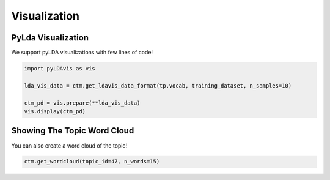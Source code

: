 =============
Visualization
=============


PyLda Visualization
===================

We support pyLDA visualizations with few lines of code!

.. code-block:: python

    import pyLDAvis as vis

    lda_vis_data = ctm.get_ldavis_data_format(tp.vocab, training_dataset, n_samples=10)

    ctm_pd = vis.prepare(**lda_vis_data)
    vis.display(ctm_pd)

.. image:: https://raw.githubusercontent.com/MilaNLProc/contextualized-topic-models/master/img/pyldavis.png
   :align: center
   :width: 400px


Showing The Topic Word Cloud
============================

You can also create a word cloud of the topic!

.. code-block:: python

    ctm.get_wordcloud(topic_id=47, n_words=15)

.. image:: https://raw.githubusercontent.com/MilaNLProc/contextualized-topic-models/master/img/displaying_topic.png
   :align: center
   :width: 400px

